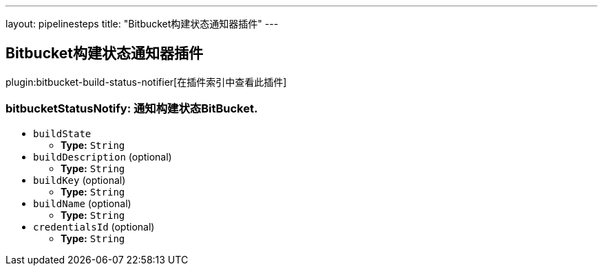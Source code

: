 ---
layout: pipelinesteps
title: "Bitbucket构建状态通知器插件"
---

:notitle:
:description:
:author:
:email: jenkinsci-users@googlegroups.com
:sectanchors:
:toc: left

== Bitbucket构建状态通知器插件

plugin:bitbucket-build-status-notifier[在插件索引中查看此插件]

=== +bitbucketStatusNotify+: 通知构建状态BitBucket.
++++
<ul><li><code>buildState</code>
<ul><li><b>Type:</b> <code>String</code></li></ul></li>
<li><code>buildDescription</code> (optional)
<ul><li><b>Type:</b> <code>String</code></li></ul></li>
<li><code>buildKey</code> (optional)
<ul><li><b>Type:</b> <code>String</code></li></ul></li>
<li><code>buildName</code> (optional)
<ul><li><b>Type:</b> <code>String</code></li></ul></li>
<li><code>credentialsId</code> (optional)
<ul><li><b>Type:</b> <code>String</code></li></ul></li>
</ul>


++++
